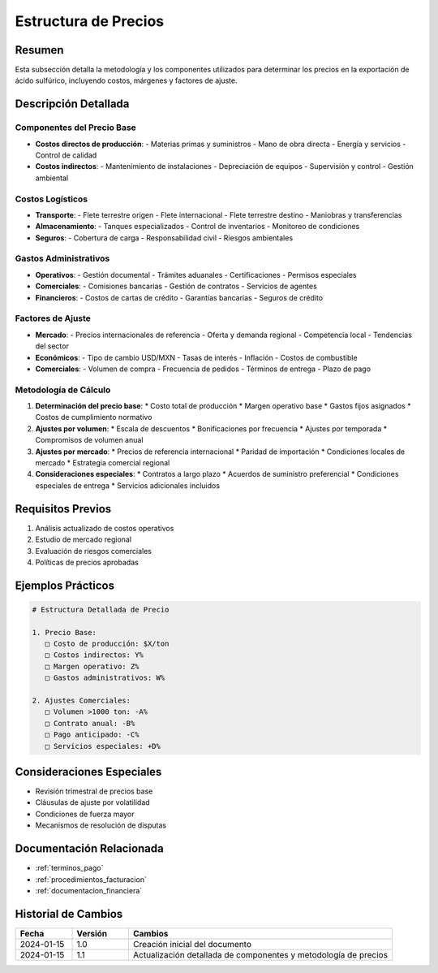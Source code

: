 .. _estructura_precios:

===================
Estructura de Precios
===================

.. meta::
   :description: Metodología y componentes para la determinación de precios en la exportación de ácido sulfúrico
   :keywords: precios, costos, márgenes, cálculo, metodología, exportación

Resumen
=======

Esta subsección detalla la metodología y los componentes utilizados para determinar los precios en la exportación de ácido sulfúrico, incluyendo costos, márgenes y factores de ajuste.

Descripción Detallada
===================

Componentes del Precio Base
-----------------------

* **Costos directos de producción**:
  - Materias primas y suministros
  - Mano de obra directa
  - Energía y servicios
  - Control de calidad
* **Costos indirectos**:
  - Mantenimiento de instalaciones
  - Depreciación de equipos
  - Supervisión y control
  - Gestión ambiental

Costos Logísticos
---------------

* **Transporte**:
  - Flete terrestre origen
  - Flete internacional
  - Flete terrestre destino
  - Maniobras y transferencias
* **Almacenamiento**:
  - Tanques especializados
  - Control de inventarios
  - Monitoreo de condiciones
* **Seguros**:
  - Cobertura de carga
  - Responsabilidad civil
  - Riesgos ambientales

Gastos Administrativos
-------------------

* **Operativos**:
  - Gestión documental
  - Trámites aduanales
  - Certificaciones
  - Permisos especiales
* **Comerciales**:
  - Comisiones bancarias
  - Gestión de contratos
  - Servicios de agentes
* **Financieros**:
  - Costos de cartas de crédito
  - Garantías bancarias
  - Seguros de crédito

Factores de Ajuste
---------------

* **Mercado**:
  - Precios internacionales de referencia
  - Oferta y demanda regional
  - Competencia local
  - Tendencias del sector
* **Económicos**:
  - Tipo de cambio USD/MXN
  - Tasas de interés
  - Inflación
  - Costos de combustible
* **Comerciales**:
  - Volumen de compra
  - Frecuencia de pedidos
  - Términos de entrega
  - Plazo de pago

Metodología de Cálculo
-------------------

1. **Determinación del precio base**:
   * Costo total de producción
   * Margen operativo base
   * Gastos fijos asignados
   * Costos de cumplimiento normativo

2. **Ajustes por volumen**:
   * Escala de descuentos
   * Bonificaciones por frecuencia
   * Ajustes por temporada
   * Compromisos de volumen anual

3. **Ajustes por mercado**:
   * Precios de referencia internacional
   * Paridad de importación
   * Condiciones locales de mercado
   * Estrategia comercial regional

4. **Consideraciones especiales**:
   * Contratos a largo plazo
   * Acuerdos de suministro preferencial
   * Condiciones especiales de entrega
   * Servicios adicionales incluidos

Requisitos Previos
================

1. Análisis actualizado de costos operativos
2. Estudio de mercado regional
3. Evaluación de riesgos comerciales
4. Políticas de precios aprobadas

Ejemplos Prácticos
================

.. code-block:: text

   # Estructura Detallada de Precio
   
   1. Precio Base:
      □ Costo de producción: $X/ton
      □ Costos indirectos: Y%
      □ Margen operativo: Z%
      □ Gastos administrativos: W%
   
   2. Ajustes Comerciales:
      □ Volumen >1000 ton: -A%
      □ Contrato anual: -B%
      □ Pago anticipado: -C%
      □ Servicios especiales: +D%

Consideraciones Especiales
=======================

* Revisión trimestral de precios base
* Cláusulas de ajuste por volatilidad
* Condiciones de fuerza mayor
* Mecanismos de resolución de disputas

Documentación Relacionada
======================

* :ref:`terminos_pago`
* :ref:`procedimientos_facturacion`
* :ref:`documentacion_financiera`

Historial de Cambios
==================

.. list-table::
   :header-rows: 1
   :widths: 15 15 70

   * - Fecha
     - Versión
     - Cambios
   * - 2024-01-15
     - 1.0
     - Creación inicial del documento
   * - 2024-01-15
     - 1.1
     - Actualización detallada de componentes y metodología de precios 